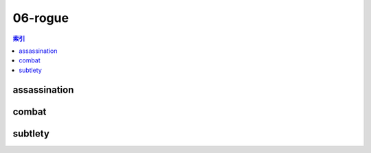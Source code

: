 06-rogue
================================================================================
.. contents:: 索引
    :local:

assassination
--------------------------------------------------------------------------------
.. image:: /_static/image/talent-icon/06-rogue/assassination.png

combat
--------------------------------------------------------------------------------
.. image:: /_static/image/talent-icon/06-rogue/combat.png

subtlety
--------------------------------------------------------------------------------
.. image:: /_static/image/talent-icon/06-rogue/subtlety.png